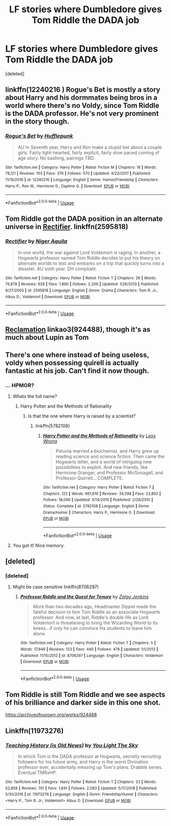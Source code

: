 #+TITLE: LF stories where Dumbledore gives Tom Riddle the DADA job

* LF stories where Dumbledore gives Tom Riddle the DADA job
:PROPERTIES:
:Score: 63
:DateUnix: 1549985586.0
:DateShort: 2019-Feb-12
:FlairText: Request
:END:
[deleted]


** linkffn(12240216 ) Rogue's Bet is mostly a story about Harry and his dormmates being bros in a world where there's no Voldy, since Tom Riddle is the DADA professor. He's not very prominent in the story though.
:PROPERTIES:
:Author: Callibrien
:Score: 16
:DateUnix: 1549987010.0
:DateShort: 2019-Feb-12
:END:

*** [[https://www.fanfiction.net/s/12240216/1/][*/Rogue's Bet/*]] by [[https://www.fanfiction.net/u/7232938/Hufflepunk][/Hufflepunk/]]

#+begin_quote
  AU In Seventh year, Harry and Ron make a stupid bet about a couple girls. Fairly light-hearted, fairly explicit, fairly slow paced coming of age story. No bashing, pairings TBD.
#+end_quote

^{/Site/:} ^{fanfiction.net} ^{*|*} ^{/Category/:} ^{Harry} ^{Potter} ^{*|*} ^{/Rated/:} ^{Fiction} ^{M} ^{*|*} ^{/Chapters/:} ^{18} ^{*|*} ^{/Words/:} ^{78,121} ^{*|*} ^{/Reviews/:} ^{103} ^{*|*} ^{/Favs/:} ^{376} ^{*|*} ^{/Follows/:} ^{570} ^{*|*} ^{/Updated/:} ^{4/22/2017} ^{*|*} ^{/Published/:} ^{11/19/2016} ^{*|*} ^{/id/:} ^{12240216} ^{*|*} ^{/Language/:} ^{English} ^{*|*} ^{/Genre/:} ^{Humor/Friendship} ^{*|*} ^{/Characters/:} ^{Harry} ^{P.,} ^{Ron} ^{W.,} ^{Hermione} ^{G.,} ^{Daphne} ^{G.} ^{*|*} ^{/Download/:} ^{[[http://www.ff2ebook.com/old/ffn-bot/index.php?id=12240216&source=ff&filetype=epub][EPUB]]} ^{or} ^{[[http://www.ff2ebook.com/old/ffn-bot/index.php?id=12240216&source=ff&filetype=mobi][MOBI]]}

--------------

*FanfictionBot*^{2.0.0-beta} | [[https://github.com/tusing/reddit-ffn-bot/wiki/Usage][Usage]]
:PROPERTIES:
:Author: FanfictionBot
:Score: 3
:DateUnix: 1549987026.0
:DateShort: 2019-Feb-12
:END:


** Tom Riddle got the DADA position in an alternate universe in [[https://www.fanfiction.net/s/2595818/1/Rectifier][Rectifier]]. linkffn(2595818)
:PROPERTIES:
:Author: chiruochiba
:Score: 13
:DateUnix: 1549993325.0
:DateShort: 2019-Feb-12
:END:

*** [[https://www.fanfiction.net/s/2595818/1/][*/Rectifier/*]] by [[https://www.fanfiction.net/u/505933/Niger-Aquila][/Niger Aquila/]]

#+begin_quote
  In one world, the war against Lord Voldemort is raging. In another, a Hogwarts professor named Tom Riddle decides to put his theory on alternate worlds to test and embarks on a trip that quickly turns into a disaster. AU sixth year. DH compliant.
#+end_quote

^{/Site/:} ^{fanfiction.net} ^{*|*} ^{/Category/:} ^{Harry} ^{Potter} ^{*|*} ^{/Rated/:} ^{Fiction} ^{T} ^{*|*} ^{/Chapters/:} ^{26} ^{*|*} ^{/Words/:} ^{76,878} ^{*|*} ^{/Reviews/:} ^{926} ^{*|*} ^{/Favs/:} ^{1,890} ^{*|*} ^{/Follows/:} ^{2,206} ^{*|*} ^{/Updated/:} ^{1/26/2013} ^{*|*} ^{/Published/:} ^{9/27/2005} ^{*|*} ^{/id/:} ^{2595818} ^{*|*} ^{/Language/:} ^{English} ^{*|*} ^{/Genre/:} ^{Drama} ^{*|*} ^{/Characters/:} ^{Tom} ^{R.} ^{Jr.,} ^{Albus} ^{D.,} ^{Voldemort} ^{*|*} ^{/Download/:} ^{[[http://www.ff2ebook.com/old/ffn-bot/index.php?id=2595818&source=ff&filetype=epub][EPUB]]} ^{or} ^{[[http://www.ff2ebook.com/old/ffn-bot/index.php?id=2595818&source=ff&filetype=mobi][MOBI]]}

--------------

*FanfictionBot*^{2.0.0-beta} | [[https://github.com/tusing/reddit-ffn-bot/wiki/Usage][Usage]]
:PROPERTIES:
:Author: FanfictionBot
:Score: 4
:DateUnix: 1549993336.0
:DateShort: 2019-Feb-12
:END:


** [[https://archiveofourown.org/works/924488][Reclamation]] linkao3(924488), though it's as much about Lupin as Tom
:PROPERTIES:
:Author: siderumincaelo
:Score: 7
:DateUnix: 1549992346.0
:DateShort: 2019-Feb-12
:END:


** There's one where instead of being useless, voldy when possessing quirell is actually fantastic at his job. Can't find it now though.
:PROPERTIES:
:Author: Azurey1chad
:Score: 9
:DateUnix: 1549991676.0
:DateShort: 2019-Feb-12
:END:

*** ... HPMOR?
:PROPERTIES:
:Author: k5josh
:Score: 8
:DateUnix: 1549998067.0
:DateShort: 2019-Feb-12
:END:

**** Whats the full name?
:PROPERTIES:
:Author: -Just-Keep-Swimming-
:Score: 1
:DateUnix: 1550010952.0
:DateShort: 2019-Feb-13
:END:

***** Harry Potter and the Methods of Rationality
:PROPERTIES:
:Author: aaronhowser1
:Score: 3
:DateUnix: 1550011585.0
:DateShort: 2019-Feb-13
:END:

****** Is that the one where Harry is raised by a scientist?
:PROPERTIES:
:Author: Deadlift-Friday
:Score: 2
:DateUnix: 1550050117.0
:DateShort: 2019-Feb-13
:END:

******* linkffn(5782108)
:PROPERTIES:
:Author: chiruochiba
:Score: 1
:DateUnix: 1550086452.0
:DateShort: 2019-Feb-13
:END:

******** [[https://www.fanfiction.net/s/5782108/1/][*/Harry Potter and the Methods of Rationality/*]] by [[https://www.fanfiction.net/u/2269863/Less-Wrong][/Less Wrong/]]

#+begin_quote
  Petunia married a biochemist, and Harry grew up reading science and science fiction. Then came the Hogwarts letter, and a world of intriguing new possibilities to exploit. And new friends, like Hermione Granger, and Professor McGonagall, and Professor Quirrell... COMPLETE.
#+end_quote

^{/Site/:} ^{fanfiction.net} ^{*|*} ^{/Category/:} ^{Harry} ^{Potter} ^{*|*} ^{/Rated/:} ^{Fiction} ^{T} ^{*|*} ^{/Chapters/:} ^{122} ^{*|*} ^{/Words/:} ^{661,619} ^{*|*} ^{/Reviews/:} ^{34,598} ^{*|*} ^{/Favs/:} ^{23,892} ^{*|*} ^{/Follows/:} ^{18,006} ^{*|*} ^{/Updated/:} ^{3/14/2015} ^{*|*} ^{/Published/:} ^{2/28/2010} ^{*|*} ^{/Status/:} ^{Complete} ^{*|*} ^{/id/:} ^{5782108} ^{*|*} ^{/Language/:} ^{English} ^{*|*} ^{/Genre/:} ^{Drama/Humor} ^{*|*} ^{/Characters/:} ^{Harry} ^{P.,} ^{Hermione} ^{G.} ^{*|*} ^{/Download/:} ^{[[http://www.ff2ebook.com/old/ffn-bot/index.php?id=5782108&source=ff&filetype=epub][EPUB]]} ^{or} ^{[[http://www.ff2ebook.com/old/ffn-bot/index.php?id=5782108&source=ff&filetype=mobi][MOBI]]}

--------------

*FanfictionBot*^{2.0.0-beta} | [[https://github.com/tusing/reddit-ffn-bot/wiki/Usage][Usage]]
:PROPERTIES:
:Author: FanfictionBot
:Score: 1
:DateUnix: 1550086465.0
:DateShort: 2019-Feb-13
:END:


**** You got it! Nice memory.
:PROPERTIES:
:Author: Azurey1chad
:Score: 1
:DateUnix: 1550278952.0
:DateShort: 2019-Feb-16
:END:


** [deleted]
:PROPERTIES:
:Score: 3
:DateUnix: 1549993933.0
:DateShort: 2019-Feb-12
:END:

*** [deleted]
:PROPERTIES:
:Score: 4
:DateUnix: 1549994121.0
:DateShort: 2019-Feb-12
:END:

**** Might be case sensitive linkffn(8706297)
:PROPERTIES:
:Author: dannylouisiana
:Score: 2
:DateUnix: 1550001227.0
:DateShort: 2019-Feb-12
:END:

***** [[https://www.fanfiction.net/s/8706297/1/][*/Professor Riddle and the Quest for Tenure/*]] by [[https://www.fanfiction.net/u/3726889/Zalgo-Jenkins][/Zalgo Jenkins/]]

#+begin_quote
  More than two decades ago, Headmaster Dippet made the fateful decision to hire Tom Riddle as an associate Hogwarts professor. And now, at last, Riddle's double life as Lord Voldemort is threatening to bring the Wizarding World to its knees...if only he can convince his students to leave him alone.
#+end_quote

^{/Site/:} ^{fanfiction.net} ^{*|*} ^{/Category/:} ^{Harry} ^{Potter} ^{*|*} ^{/Rated/:} ^{Fiction} ^{T} ^{*|*} ^{/Chapters/:} ^{5} ^{*|*} ^{/Words/:} ^{17,949} ^{*|*} ^{/Reviews/:} ^{123} ^{*|*} ^{/Favs/:} ^{440} ^{*|*} ^{/Follows/:} ^{476} ^{*|*} ^{/Updated/:} ^{1/1/2013} ^{*|*} ^{/Published/:} ^{11/15/2012} ^{*|*} ^{/id/:} ^{8706297} ^{*|*} ^{/Language/:} ^{English} ^{*|*} ^{/Characters/:} ^{Voldemort} ^{*|*} ^{/Download/:} ^{[[http://www.ff2ebook.com/old/ffn-bot/index.php?id=8706297&source=ff&filetype=epub][EPUB]]} ^{or} ^{[[http://www.ff2ebook.com/old/ffn-bot/index.php?id=8706297&source=ff&filetype=mobi][MOBI]]}

--------------

*FanfictionBot*^{2.0.0-beta} | [[https://github.com/tusing/reddit-ffn-bot/wiki/Usage][Usage]]
:PROPERTIES:
:Author: FanfictionBot
:Score: 3
:DateUnix: 1550001240.0
:DateShort: 2019-Feb-12
:END:


** Tom Riddle is still Tom Riddle and we see aspects of his brilliance and darker side in this one shot.

[[https://archiveofourown.org/works/924488]]
:PROPERTIES:
:Author: moomoogoat
:Score: 2
:DateUnix: 1550028904.0
:DateShort: 2019-Feb-13
:END:


** Linkffn(11973276)
:PROPERTIES:
:Author: Faeriniel
:Score: 2
:DateUnix: 1550491670.0
:DateShort: 2019-Feb-18
:END:

*** [[https://www.fanfiction.net/s/11973276/1/][*/Teaching History (is Old News)/*]] by [[https://www.fanfiction.net/u/1098402/You-Light-The-Sky][/You Light The Sky/]]

#+begin_quote
  In which Tom is the DADA professor at Hogwarts, secretly recruiting followers for his future army, and Harry is the worst Divination professor ever, accidentally messing up Tom's plans. Drabble series. Eventual TMRxHP.
#+end_quote

^{/Site/:} ^{fanfiction.net} ^{*|*} ^{/Category/:} ^{Harry} ^{Potter} ^{*|*} ^{/Rated/:} ^{Fiction} ^{T} ^{*|*} ^{/Chapters/:} ^{23} ^{*|*} ^{/Words/:} ^{52,858} ^{*|*} ^{/Reviews/:} ^{701} ^{*|*} ^{/Favs/:} ^{1,841} ^{*|*} ^{/Follows/:} ^{2,083} ^{*|*} ^{/Updated/:} ^{5/17/2018} ^{*|*} ^{/Published/:} ^{5/30/2016} ^{*|*} ^{/id/:} ^{11973276} ^{*|*} ^{/Language/:} ^{English} ^{*|*} ^{/Genre/:} ^{Friendship/Humor} ^{*|*} ^{/Characters/:} ^{<Harry} ^{P.,} ^{Tom} ^{R.} ^{Jr.,} ^{Voldemort>} ^{Albus} ^{D.} ^{*|*} ^{/Download/:} ^{[[http://www.ff2ebook.com/old/ffn-bot/index.php?id=11973276&source=ff&filetype=epub][EPUB]]} ^{or} ^{[[http://www.ff2ebook.com/old/ffn-bot/index.php?id=11973276&source=ff&filetype=mobi][MOBI]]}

--------------

*FanfictionBot*^{2.0.0-beta} | [[https://github.com/tusing/reddit-ffn-bot/wiki/Usage][Usage]]
:PROPERTIES:
:Author: FanfictionBot
:Score: 2
:DateUnix: 1550491684.0
:DateShort: 2019-Feb-18
:END:
